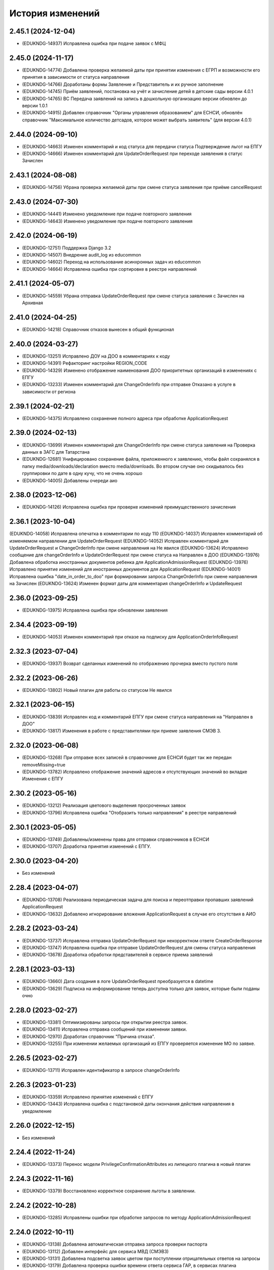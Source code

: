 .. :changelog:

История изменений
-----------------
2.45.1 (2024-12-04)
++++++++++++++++++++
- (EDUKNDG-14937) Исправлена ошибка при подаче заявок с МФЦ

2.45.0 (2024-11-17)
++++++++++++++++++++
- (EDUKNDG-14774) Добавлена проверка желаемой даты при принятии изменения с ЕГРП и возможности его принятия в зависимости от статуса направления
- (EDUKNDG-14766) Доработаны формы Заявление и Представитель и их ручное заполнение
- (EDUKNDG-14745) Приём заявлений, постановка на учёт и зачисление детей в детские сады версии 4.0.1
- (EDUKNDG-14765) ВС Передача заявлений на запись в дошкольную организацию версии обновлен до версии 1.0.1
- (EDUKNDG-14915) Добавлен справочник "Органы управления образованием" для ЕСНСИ, обновлён справочник "Максимальное количество детсадов, которое может выбрать заявитель" (для версии 4.0.1)

2.44.0 (2024-09-10)
++++++++++++++++++++
- (EDUKNDG-14663) Изменен комментарий и код статуса для передачи статуса Подтверждение льгот на ЕПГУ
- (EDUKNDG-14666) Изменен комментарий для UpdateOrderRequest при переходе заявления в статус Зачислен

2.43.1 (2024-08-08)
++++++++++++++++++++
- (EDUKNDG-14756) Убрана проверка желаемой даты при смене статуса заявления при приёме cancelRequest

2.43.0 (2024-07-30)
++++++++++++++++++++
- (EDUKNDG-14441) Изменено уведомление при подаче повторного заявления
- (EDUKNDG-14643) Изменено уведомление при подаче повторного заявления

2.42.0 (2024-06-19)
++++++++++++++++++++
- (EDUKNDG-12751) Поддержка Django 3.2
- (EDUKNDG-14507) Внедрение audit_log из educommon
- (EDUKNDG-14602) Переход на использование асинхронных задач из educommon
- (EDUKNDG-14664) Исправлена ошибка при сортировке в реестре направлений

2.41.1 (2024-05-07)
++++++++++++++++++++
- (EDUKNDG-14559) Убрана отправка UpdateOrderRequest при смене статуса заявления с Зачислен на Архивная

2.41.0 (2024-04-25)
++++++++++++++++++++
- (EDUKNDG-14218) Справочник отказов вынесен в общий функционал

2.40.0 (2024-03-27)
++++++++++++++++++++
- (EDUKNDG-13251) Исправлено ДОУ на ДОО в комментариях к коду
- (EDUKNDG-14391) Рефакторинг настройки REGION_CODE
- (EDUKNDG-14329) Изменено отображение наименования ДОО приоритетных организаций в изменениях с ЕПГУ
- (EDUKNDG-13233) Изменен комментарий для ChangeOrderInfo при отправке Отказано в услуге в зависимости от региона

2.39.1 (2024-02-21)
++++++++++++++++++++
- (EDUKNDG-14375) Исправлено сохранение полного адреса при обработке ApplicationRequest

2.39.0 (2024-02-13)
++++++++++++++++++++
- (EDUKNDG-13699) Изменен комментарий для ChangeOrderInfo при смене статуса заявления на Проверка данных в ЗАГС для Татарстана
- (EDUKNDG-12681) Унифицировано сохранение файла, приложенного к заявлению, чтобы файл сохранялся в папку media/downloads/declaration вместо media/downloads. Во втором случае оно скидывалось без группировки по дате в одну кучу, что не очень хорошо
- (EDUKNDG-14005) Добавлены очереди аио

2.38.0 (2023-12-06)
++++++++++++++++++++
- (EDUKNDG-14126) Исправлена ошибка при проверке изменений преимущественного зачисления

2.36.1 (2023-10-04)
++++++++++++++++++++
(EDUKNDG-14058) Исправлена опечатка в комментарии по коду 110
(EDUKNDG-14037) Исправлен комментарий об изменяемом направлении для UpdateOrderRequest
(EDUKNDG-14052) Исправлен комментарий для UpdateOrderRequest и ChangeOrderInfo при смене направления на Не явился
(EDUKNDG-13624) Исправлено сообщение для changeOrderInfo и UpdateOrderRequest при смене статуса на Направлен в ДОО
(EDUKNDG-13976) Добавлена обработка иностранных документов ребенка для ApplicationAdmissionRequest
(EDUKNDG-13976) Исправлено принятие изменений для иностранных документов для ApplicationRequest
(EDUKNDG-14001) Исправлена ошибка "date_in_order_to_doo" при формировании запроса ChangeOrderInfo при смене направления на Зачислен
(EDUKNDG-13624) Изменен формат даты для комментария changeOrderInfo и UpdateRequest

2.36.0 (2023-09-25)
++++++++++++++++++++
- (EDUKNDG-13975) Исправлена ошибка при обновлении заявления

2.34.4 (2023-09-19)
++++++++++++++++++++
- (EDUKNDG-14053) Изменен комментарий при отказе на подписку для ApplicationOrderInfoRequest

2.32.3 (2023-07-04)
++++++++++++++++++++
- (EDUKNDG-13937) Возврат сделанных изменений по отображению прочерка вместо пустого поля

2.32.2 (2023-06-26)
++++++++++++++++++++
- (EDUKNDG-13802) Новый плагин для работы со статусом Не явился

2.32.1 (2023-06-15)
++++++++++++++++++++
- (EDUKNDG-13839) Исправлен код и комментарий ЕПГУ при смене статуса направления на "Направлен в ДОО"
- (EDUKNDG-13817) Изменения в работе с представителями при приеме заявления СМЭВ 3.

2.32.0 (2023-06-08)
++++++++++++++++++++
- (EDUKNDG-13268) При отправке всех записей в справочнике для ЕСНСИ будет так же передан removeMissing=true
- (EDUKNDG-13782) Исправлено отображение значений адресов и отсутствующих значений во вкладке Изменения с ЕПГУ

2.30.2 (2023-05-16)
++++++++++++++++++++
- (EDUKNDG-13212) Реализация цветового выделения просроченных заявок
- (EDUKNDG-13796) Исправлена ошибка "Отобразить только направления" в реестре направлений

2.30.1 (2023-05-05)
++++++++++++++++++++
- (EDUKNDG-13749) Добавлены/изменены права для отправки справочников в ЕСНСИ
- (EDUKNDG-13707) Доработка принятия изменений с ЕПГУ.

2.30.0 (2023-04-20)
++++++++++++++++++++
- Без изменений

2.28.4 (2023-04-07)
++++++++++++++++++++
- (EDUKNDG-13708) Реализована периодическая задача для поиска и переотправки пропавших заявлений ApplicationRequest
- (EDUKNDG-13632) Добавлено игнорирование вложения ApplicationRequest в случае его отсутствия в АИО

2.28.2 (2023-03-24)
++++++++++++++++++++
- (EDUKNDG-13737) Исправлена отправка UpdateOrderRequest при некорректном ответе CreateOrderResponse
- (EDUKNDG-13747) Исправлена ошибка при отправке UpdateOrderRequest для смены статуса направления
- (EDUKNDG-13678) Доработка обработки представителей в сервисе приема заявлений

2.28.1 (2023-03-13)
++++++++++++++++++++
- (EDUKNDG-13660) Дата создания в логе UpdateOrderRequest преобразуется в datetime
- (EDUKNDG-13629) Подписка на информирование теперь доступна только для заявок, которые были поданы очно

2.28.0 (2023-02-27)
++++++++++++++++++++
- (EDUKNDG-13381) Оптимизированы запросы при открытии реестра заявок.
- (EDUKNDG-13411) Исправлена отправка сообщений при изменении заявки.
- (EDUKNDG-12970) Доработан справочник "Причина отказа".
- (EDUKNDG-13255) При изменении желаемых организаций из ЕПГУ проверяется изменение МО по заявке.

2.26.5 (2023-02-27)
++++++++++++++++++++
- (EDUKNDG-13711) Исправлен идентификатор в запросе changeOrderInfo

2.26.3 (2023-01-23)
++++++++++++++++++++
- (EDUKNDG-13359) Исправлено принятие изменений с ЕПГУ
- (EDUKNDG-13443) Исправлена ошибка с подстановкой даты окончания действия направления в уведомление

2.26.0 (2022-12-15)
+++++++++++++++++++
- Без изменений

2.24.4 (2022-11-24)
++++++++++++++++++++
- (EDUKNDG-13373) Перенос модели PrivilegeConfirmationAttributes из липецкого плагина в новый плагин

2.24.3 (2022-11-16)
++++++++++++++++++++
- (EDUKNDG-13379) Восстановлено корректное сохранение льготы в заявлении.

2.24.2 (2022-10-28)
+++++++++++++++++++
- (EDUKNDG-13285) Исправлены ошибки при обработке запросов по методу ApplicationAdmissionRequest

2.24.0 (2022-10-11)
+++++++++++++++++++
- (EDUKNDG-13138) Добавлена автоматическая отправка запроса проверки паспорта
- (EDUKNDG-13112) Добавлен интерфейс для сервиса МВД (СМЭВ3)
- (EDUKNDG-13131) Добавлена подсветка заявок цветом при поступлении отрицательных ответов на запросы
- (EDUKNDG-13179) Добавлена проверка ошибки времени ответа сервиса ГАР, в сервисах плагина concentrator.smev3_v32
- (EDUKNDG-13114) Исправлены ошибки при автоматической отправке запроса "Проверка Сведения о действительности регистрации по месту жительства/пребывания" (МВД СМЭВ 3).

2.22.4 (2022-09-27)
+++++++++++++++++++
- (EDUKNDG-13179) Добавлена проверка ошибки времени ответа сервиса ГАР, в сервисах плагина concentrator.smev3_v321

2.22.2 (2022-09-08)
+++++++++++++++++++
- (EDUKNDG-13036) Исправлен поиск дубликата ребенка в сервисе ApplicationRequest.
- (EDUKNDG-13225) Исправлена ошибка в запросе ApplicationRequest при отсутствии отчества

2.22.1 (2022-08-26)
+++++++++++++++++++
- (EDUKNDG-13150) Добавлена обязательность полей в филдсете "Документ, удостоверяющий положение законного представителя по отношению к ребенку".
- (EDUKNDG-13139) Исправлено значение тэга AdaptationGroupType и атрибута "code" при отправке UpdateOrderRequest.
- (EDUKNDG-13133) Реализация синхронной обработки FormData.

2.22.0 (2022-08-10)
+++++++++++++++++++
- (EDUKNDG-13205) Исправлен код и комментарий в запросе при смене статуса
  направления на "Отказано либо отказался" с инициатором отказа "Сотрудник"
- (EDUKNDG-13206) Исправлен некорректный расчет даты в запросе ChangeOrderInfo при смене статуса направления на "Не явился".


2.20.3 (2022-07-12)
+++++++++++++++++++
- (EDUKNDG-13107) Добавлена менедж-команда вместо скрипта для обработки запросов с заявлениями, для которых упала ошибка 404.

2.20.2 (2022-07-04)
+++++++++++++++++++
- (EDUKNDG-13039) Отправка изменений сделанных вручную в концентратор

2.20.1 (2022-06-23)
+++++++++++++++++++
- (EDUKNDG-12984) Добавлена проверка статуса заявки перед внесением изменений при поступлении запроса ApplicationRequest.
- (EDUKNDG-13088) Исправлен некорректный расчет даты в комментарии в ответе запроса ChangeOrderInfo.

2.20.0 (2022-06-08)
+++++++++++++++++++
- (EDUKNDG-12290) Добавлен чек-бокс и фильтры для карточки заявки о "Подписке на уведомления через ЕПГУ" (OrderRequest).

2.18.5 (2022-05-26)
+++++++++++++++++++
- (EDUKNDG-13047) Исправлена ошибка при просмотре/изменении льготы в заявлении

2.18.3 (2022-05-18)
++++++++++++++++++++
- (EDUKNDG-12316) (Удмуртия) Заявление с ЕПГУ пришло дважды на одного ребёнка.
- (EDUKNDG-12771) Правка провайдера данных для сервиса AttachmentRequest.
- (EDUKNDG-13000) Доработка хранения данных для отложенных запросов.

2.18.2 (2022-04-29)
++++++++++++++++++++
- Без изменений

2.18.1 (2022-04-27)
++++++++++++++++++++
- (EDUKNDG-12952) Исправлена обработка ссылок на вложения ЕСНСИ и обработка параметра "Максимальное количество детсадов" при обновлении справочников ЕСНСИ

2.18.0 (2022-04-21)
++++++++++++++++++++
- (EDUKNDG-12795) Реализовано сохранение данных в заявлении из запроса ApplicationOrderInfoRequest
- (EDUKNDG-12525) Исправлена отправка запроса changeOrderInfo при переводе заявления в статус Архивная
- (EDUKNDG-12867) Добавлены проверки на дубли для ребенка и представителя для запроса ApplicationRequest
- (EDUKNDG-12937) Добавлены сообщения для отправки в запросе CreateOrderRequest при смене статуса направления на Направлен в ДОУ

2.16.5 (2022-04-07)
++++++++++++++++++++
- (EDUKNDG-12896) Исправлена обработка документов детей при запросе ApplicationOrderInfoRequest
- (EDUKNDG-12927) Доработка блока statusHistoryList для сервиса UpdateOrderRequest

2.16.4 (2022-03-30)
++++++++++++++++++++
- (EDUKNDG-12831) Исправлен неверный формат даты рождения изменений с ЕПГУ

2.16.3 (2022-03-16)
++++++++++++++++++++
- (EDUKNDG-12793) Добавлено заполнение поля Номер актовой записи при поступлении запроса ApplicationOrderInfoRequest
- (EDUKNDG-12566) Изменена работа сервиса OrderRequest
- (EDUKNDG-12852) Исправлена ошибка 500 при создании направления вручную

2.16.2 (2022-03-01)
++++++++++++++++++++
- Без изменений

2.16.1 (2022-02-28)
++++++++++++++++++++
- (EDUKNDG-12489) Исправлен комментарий и убран лишний запрос при обработке ApplicationRequest

2.16.0 (2022-02-25)
++++++++++++++++++++
- (EDUKNDG-12233) Переход на ГАР
- (EDUKNDG-12567) Исправлена ошибка валидации при отправке справочников в ЕСНСИ.
- (EDUKNDG-12410) Добавление отложенной загрузки ГАР.
- (EDUKNDG-12747) Доработка авто смены статуса заявки при принятии изменений ЕПГУ

2.15.5 (2022-01-28)
++++++++++++++++++++
- (EDUKNDG-12567) Исправлена ошибка валидации при отправке справочников в ЕСНСИ.

2.15.4 (2022-01-24)
++++++++++++++++++++
- (EDUKNDG-12578) Реализована настройка для отключения отправки справочников для Концентратора СМЭВ 2
- (EDUKNDG-12519) Исправлен ответ сервиса GetApplicationAdmissionRequest.

2.15.3 (2022-01-20)
++++++++++++++++++++
- (EDUKNDG-12452) Добавлена детализация комментария "Отказано" при подаче заявления запросом FormData с блоком ApplicationRequest.
- (EDUKNDG-11900) Изменена передача ОКТМО при выгрузке справочника EDUORG

2.15.2 (2021-12-28)
++++++++++++++++++++
- (EDUKNDG-12394) Исправлена ошибка при отправке информации о смене статуса в концентратор.

2.15.1 (2021-12-22)
++++++++++++++++++++
- (EDUKNDG-12515) Изменена проверка обязательности полей при подписке на заявление (ВС FormData с блоком ApplicationOrderInfoRequest)

2.15.0 (2021-12-15)
++++++++++++++++++++
- (EDUKNDG-12190) Правка ошибки в скрипте окна добавления/редактирования льготы в заявке.
- (EDUKNDG-12182) Правка сохранения доп. атрибутов льготы в заявлении.

2.14.3 (2021-12-01)
++++++++++++++++++++
- (EDUKNDG-12385) Исправлена ошибка при получении запроса FormData с блоком GetApplicationRequest

2.14.2 (2021-11-18)
++++++++++++++++++++
- (EDUKNDG-12430) Исправлена ошибка при применении изменений из ЕПГУ

2.14.1 (2021-10-27)
++++++++++++++++++++
- (EDUKNDG-12328) Добавлен параметр при валидации в сервисе Application Request для возможности сравнения "Желаемой даты зачисления" со значением тэга FilingDate.

2.14.0 (2021-10-20)
++++++++++++++++++++
- (EDUKNDG-12311) Лишние записи в Уведомлении о приеме заявления
- (EDUKNDG-12244) Исправлена ошибка при обработке запроса GetApplicationQueueReasonRequest

2.13.4 (2021-10-06)
++++++++++++++++++++
- (EDUKNDG-11960) Правка параметров для файла отчета in_queue_notification.xls

2.13.3 (2021-09-08)
++++++++++++++++++++
- (EDUKNDG-12146) Правка параметра IdentityDocIssueCode

2.13.2 (20-08-2021)
++++++++++++++++++++
- (EDUKNDG-12105) Исправлена обработка url вложений для ApplicationRequest

2.13.1 (18-08-2021)
++++++++++++++++++++
- (EDUKNDG-12044) Доработана логика передачи параметра AdaptationGroupType в случае, если в заявке указано не справочное значение

2.13.0 (11-08-2021)
++++++++++++++++++++
- (EDUKNDG-11913) 1845. Концентратор. Поиск по новому идентификатору
- (EDUKNDG-11989) Доработан функционал поля Дата выбора льготы в заявке

2.12.15 (06-08-2021)
++++++++++++++++++++
- (EDUKNDG-12070) Исправлены типы атрибутов при передаче справочников

2.12.14 (04-08-2021)
++++++++++++++++++++
- (EDUKNDG-12029) Исправлено формирование url для вложений

2.12.13 (03-08-2021)
++++++++++++++++++++
- (EDUKNDG-12043) Исправлено отправка Language и ChildBirthDocIssueDate в GetApplicationResponse

2.12.12 (02-08-2021)
++++++++++++++++++++
- (EDUKNDG-11986) Исправлена обработка запроса ApplicationRequest при отсутствии
  кода ФИАС у дома, также исправлена обработка населенного пункта.

2.12.11 (28-07-2021)
++++++++++++++++++++
- (EDUKNDG-11970) Доработка ответов (orderId) сервисов.
- (EDUKNDG-11996) Доработка совместной работы СМЭВ 2 и СМЭВ 3
- (EDUKNDG-12019) Исправлена передача номера телефона представителя

2.12.10 (19-07-2021)
++++++++++++++++++++
- (EDUKNDG-11969) Правки заполнения адреса СМЭВ 3 и блока AdaptationProgramDocInfo СМЭВ 2

2.12.9 (13-07-2021)
+++++++++++++++++++
- (EDUKNDG-11956) Правка поля Документ, подтверждающий специфику

2.12.8 (12-07-2021)
+++++++++++++++++++
- (EDUKNDG-11872) Правка поля Документ, подтверждающий специфику
- (EDUKNDG-11916) Правка формирования блока данных "Сведения о ребёнке"
- (EDUKNDG-11943) Доработка формирования блока BenefitInfo

2.12.7 (30-06-2021)
+++++++++++++++++++
- (EDUKNDG-11812) Исправлена ошибка 500 при сохранении организации

2.12.6 (22-06-2021)
+++++++++++++++++++
- (EDUKNDG-11816) При получении изменений с концентратора, необязательным параметрам, которые не были переданы, устанавливаются значения по умолчанию
- (EDUKNDG-11815) Доработка блоков ChildInfo, AdaptationProgram, PersonIdentityDocInfo в сервисах СМЭВ 3.
- (EDUKNDG-11820) Исправлено заполнение адреса при подаче заявки в сервисе ApplicationRequest.

2.12.5 (15-06-2021)
+++++++++++++++++++
- (EDUKNDG-11746) Доработка менедж-команды присвоения заявлениям идентификатора ЕПГУ.
- (EDUKNDG-11663) Добавление в выпадающее меню "Отобразить только направления" чекбокса "На подтверждение" при подключении плагина smev3_v321
- (EDUKNDG-11742) Обработка изменений полей с концентратора


2.12.4 (09-06-2021)
+++++++++++++++++++
- (EDUKNDG-11762) Правка правил для сервисов СМЭВ 3.
- (EDUKNDG-11708) Добавлено логирование запросов changeOrderInfo в "Логе запросов"
- (EDUKNDG-11770) Доработка команды smev3_import_declarations.

2.12.3 (03-06-2021)
+++++++++++++++++++
- (EDUKNDG-11727) Правка значения по умолчанию типа представителя в сервисе ApplicationRequest.
- (EDUKNDG-11728) Добавлены статусы, при которых не требуется отправка changeOrderInfo
- (EDUKNDG-11735) Доработка в сервисах блока PersonInfoType.
- (EDUKNDG-11744) Добавлена обработка блока ChildBirthDocForeign.
- (EDUKNDG-11755) Правка ответов FormData.

2.12.2 (2021-05-31)
+++++++++++++++++++
- (EDUKNDG-11704) Доработка запросов с блоком Address.
- (EDUKNDG-11717) Исправлена обработка запроса при указании несуществующих id организаций
- (EDUKNDG-11718) Доработка ответов с блоком changeOrderInfo.
- (EDUKNDG-11720) Доработка сервисов СМЭВ 3 (ChildInfo, PersonInfo, Address, ...)
- (EDUKNDG-11721) Исправлена ошибка при отправке запроса OrderRequest для ребёнка с заявлением в статусе "Зачислен"
- (EDUKNDG-11723) Корректный ответ GetApplicationQueueReason если не найдено заявок по дате
- (EDUKNDG-11709) Добавлено сохранение поля "Индекс сообщения в СМЭВ". Изменены ответы при переходе направления в статус Направлен в ДОО
- (EDUKNDG-11715) Добавлен тег CancelAllowed
- (EDUKNDG-11714) Исправлена ошибка при создании заявления
- (EDUKNDG-11711) Версия python-magic идентична educommon

2.12.1 (2021-05-27)
+++++++++++++++++++
- (EDUKNDG-11681) Доработка ответа сервиса ApplicationRequest.
- (EDUKNDG-11648) Доработка запросов с блоком MedicalReport.
- (EDUKNDG-11695) Исправление обработки прикреплённых файлов для ApplicationReqest
- (EDUKNDG-11669) Сохранение идентификатора сообщения заявки перенесено в ApplicationRequest
- (EDUKNDG-11674) Исправлена ошибка при обработке изменений заявления методом ApplicationRequest
- (EDUKNDG-11672) Добавлено получение пола и типа представителя в запросе по ВС FormData с блоком ApplicationRequest.

2.12.0 (2021-05-21)
+++++++++++++++++++
- (EDUKNDG-11196) Реализация сервиса обработки ApplicationOrderInfoRequest.
- (EDUKNDG-11199) Реализация сервиса обработки GetApplicationQueueReasonRequest.
- (EDUKNDG-11448) Добавлена отправка запросов ApplicationOrderInfoRequest при изменении статуса заявления
- (EDUKNDG-11192) Доработка сервисов обработки ApplicationRequest, GetApplicationAdmissionRequest.
- (EDUKNDG-11447) Реализация отправки информации о заявлении по ВС "Передача заявлений на запись в дошкольную организацию"
- (EDUKNDG-11197) Реализация обработки запроса ApplicationAdmissionRequest
- (EDUKNDG-11442) Добавление нового статуса заявления "Заявление поступило".
- (EDUKNDG-11236) Доработка сервиса ЕСНСИ
- (EDUKNDG-11523) Правка запросов СМЭВ 3
- (EDUKNDG-11547) Доработка manage команды для выгрузки xml-файлов с данными справочников для ЛК ЕСНСИ
- (EDUKNDG-11559) Правка в расчете значения об изменении позиции в очереди сервиса GetApplicationQueueReasonRequest.
- (EDUKNDG-11618) Исправлена ошибка с точками расширения в плагине concentrator.smev3
- (EDUKNDG-11618) Добавлены проверки и перевод кодов адресов в коды ФИАС для сервиса ApplicationRequest для concentrator.smev3_v321

2.11.0 (2021-04-22)
+++++++++++++++++++
- (EDUKNDG-11192) Реализация сервиса обработки ApplicationRequest.
- (EDUKNDG-11305) Реализована проверка желаемой даты зачисления.
- (EDUKNDG-11350) Реализация хранения ответа заявителя и комментария в направлениях.
- (EDUKNDG-11201) Реализация сценария передачи данных для подачи заявления на приём.
- (EDUKNDG-11202) Реализация сценария приема отказа от предложенной ДОО по ВС FormData.
- (EDUKNDG-11198) Реализация сценария передачи информации о последовательности предоставления мест по ВС FormData
- (EDUKNDG-11200) Реализация сервиса обработки GetApplicationRequest по ВС FormData

2.10.1 (2021-04-08)
+++++++++++++++++++
- (EDUKNDG-11384) Изменена передача очереди на ЕПГУ методом GetApplicationQueue.

2.10.0 (2021-02-25)
+++++++++++++++++++
- Без изменений

2.9.6 (2021-02-09)
++++++++++++++++++
- (EDUKNDG-11096) Исправлена подсветка заявления с истекшим сроком специфики.

2.9.5 (2021-01-27)
++++++++++++++++++
- (EDUKNDG-11079) Исправлены ошибки при передачи полей заявления при взаимодействии с концентратором

2.9.4 (2021-01-18)
++++++++++++++++++
- (EDUKNDG-10893) Добавлена возможность при автоматической смене статуса заявления отправлять актуалньый статус.
Установлен запрет на выполнение SendUpdateApplicationState для заявлений, у которых не изменился статус
- (EDUKNDG-11014) Изменение порядка обработки запроса cancelRequest.
- (EDUKNDG-10993) Правка сервиса ApplicationRequest.

2.9.3 (2020-12-27)
++++++++++++++++++
- (EDUKNDG-10993) Правка сервиса ApplicationRequest.
- (EDUKNDG-11004) Изменена проверка при подаче заявления с уникальным orderid
- (EDUKNDG-11005) Исправлено сохранение измененных полей. Исправлена ошибка
сохранения снилс при создании заявления

2.9.2 (2020-12-24)
++++++++++++++++++
- (EDUKNDG-10981) Устранение ошибок при обработке запроса FormData.
- (EDUKNDG-10982) Правка namespaces в сервисах СМЭВ 3.

2.9.1 (2020-12-23)
++++++++++++++++++
- (EDUKNDG-10897) Изменена логика присвоения заявлению начального статуса
- (EDUKNDG-10871) Исправлена ошибка в методе GetApplicationQueue в случае, когда
  у ребёнка отсутствует представитель

2.9.0 (2020-12-15)
++++++++++++++++++
- (EDUKNDG-10839) Доработка формирования сообщения заявителю.
  Удаление поля "Количество дней на согласование предложенного ДОО"
- (EDUKNDG-10649) Добавлен новый статус заявления "Заявление принято к рассмотрению"

2.8.2 (2020-11-25)
++++++++++++++++++
- (EDUKNDG-10842) Исправлена 500 ошибка при открытии заявки.
- (EDUKNDG-10773) Правка отправки запроса в МВД.

2.8.1 (2020-11-19)
++++++++++++++++++
- (EDUKNDG-10390) Доработка сервисов eventService и ApplicationChooseRequest

2.8.0 (2020-11-18)
++++++++++++++++++
- (EDUKNDG-10094) Доработка сервисов СМЭВ 3
- (EDUKNDG-10269) Реализация сервиса textRequest (Прием текстовых сообщений)
- (EDUKNDG-10095) Реализация взаимодействия с Концентратором по СМЭВ 3.Отмена заявления
- (EDUKNDG-10270) Реализация взаимодействия с Концентратором по СМЭВ 3. Передача сообщений в ЛК ЕПГУ
- (EDUKNDG-10113) Передача статуса в ЛК ЕПГУ
- (EDUKNDG-10399) Добавление поля "Количество дней на согласование предложенного ДОО"
  на вкладку "Комплектование" в справочник "МО"
- (EDUKNDG-7341) Добавление полей и разбора специфики ребенка.
- (EDUKNDG-10390) Доработка сервиса eventService

2.7.2 (2020-11-03)
++++++++++++++++++
- (EDUKNDG-10762) Добавлена настройка для ограничения желаемых ДОО в сервисе GetApplicationQueue
- (EDUKNDG-10744) Правка проверки дубля при подаче заявления

2.7.1 (2020-10-05)
++++++++++++++++++
- (EDUKNDG-10319) Оптимизация сервиса GetApplicationQueue

2.7.0 (2020-09-22)
++++++++++++++++++
- (EDUKNDG-10406) Добавлена новая льгота и дополнен шаблон для печати заявления

2.6.1 (2020-09-11)
++++++++++++++++++
- (EDUKNDG-10552) Исправлено значение тега RegionalId в запросе GetApplicationQueue

2.6.0 (2020-07-29)
++++++++++++++++++
- Нет изменений

2.5.2 (2020-06-25)
++++++++++++++++++
- (EDUKNDG-10241) Исправлена обработка желаемых ДОО.

2.5.1 (2020-06-11)
++++++++++++++++++
- (EDUKNDG-10131) Исправлена проверка и отображение дат при принятии изменений с ЕПГУ.
- (EDUKNDG-10262) Исправление сервиса получения очереди заявки

2.5.0 (2020-06-03)
++++++++++++++++++
- (EDUKNDG-9978) Исправлено заполнение атрибутов отправителя и получателя

2.4.0 (2020-04-08)
++++++++++++++++++
- (EDUKNDG-9877) Исправлено создание пустого изменения ЕПГУ.
  Переименовано сообщение при отсутствии изменений в запросе UpdateApplication.
  Добавлена manage-команда для удаления пустых записей ChangeDeclaration
- (EDUKNDG-9836) Изменена печатная форма уведомления, которая формируется из заявки по кнопке "Распечатать уведомление"
- (EDUKNDG-9776) Реализация доработки изменения желаемой даты

2.3.3 (2020-03-27)
++++++++++++++++++
- (EDUKNDG-9955) Правка источника заявления для ХМАО.

2.3.2 (2020-03-24)
++++++++++++++++++
- (EDUKNDG-9893) Убрано значение по умолчанию у функции js, потому что Internet Explorer их не поддерживает
- (EDUKNDG-9919) Исправлена передача ОКАТО ДОО на ЕПГУ

2.3.1 (2020-02-27)
++++++++++++++++++
- (EDUKNDG-9859) 
  Добавлено преобразование ID некоторых справчоников в строку в метода NewRequest;
  Исправлены сообщения о несуществующих значениях справочника в методу NewRequest.

2.3.0 (2020-02-13)
++++++++++++++++++
- (EDUKNDG-9363) Добавлена льгота для детей лиц, проходящих службу в нацгвардии.
- (EDUKNDG-8698) Создание нового заявления, если найдено существующее в статусе "Не явился"
- (EDUKNDG-9476) Добавлены статусы заявлений, для которых изменения с Концентратора не применяются
- (EDUKNDG-9440) Исправлено отображение записей в справочнике Параметры для изменений данных через ЕПГУ

2.2.2 (2020-02-12)
++++++++++++++++++
- (EDUKNDG-9241) Добавление точек расширения в сервис RegServiceDelivery
- (EDUKNDG-9519) Перенесены изменения с ветки hmao

2.2.1 (2019-12-30)
++++++++++++++++++
- (EDUKNDG-9530) Добавлено исключение при попытке получения комментария к несуществующей льготе

2.2.0 (2019-12-18)
++++++++++++++++++
- (EDUKNDG-9143) Исправлено падение SOAP UI при открытии сервиса.
- (EDUKNDG-9412) Исправлена миграция lipetsk_specifics.0003_load_initial_data.
- (EDUKNDG-8644) Изменена форма уведомления о подаче заявления
- (EDUKNDG-9194) Смена типа поля комментария к изменениям с ЕПГУ.
- (EDUKNDG-9275) Добавлена проверка статуса заявок для изменений с ЕПГУ
- (EDUKNDG-9373) Исправлено отображение комментариев во вкладке "Изменения с ЕПГУ" заявок
- (EDUKNDG-8922) Исправлено отображение изменений с ЕПГУ заявлений
- (EDUKNDG-9374) Исправлен рассчет AllCategoryPosition Позиция берется для конкретного юнита, по аналогии с прочими параметрами

2.1.2 (2019-11-13)
++++++++++++++++++
- (EDUKNDG-9212) Исправлено отображение наименований прав
- (EDUKNDG-9240) Убран перевод заявления в статус `Отказано в услуге` при отмене принятия данных, поступивших с ЕПГУ.

2.1.1 (2019-10-18)
++++++++++++++++++
- (EDUKNDG-8542) Добавлена проверка на пустоту в справочнике "Параметры для изменения данных через ЕПГУ"

2.1.0 (2019-10-14)
+++++++++++++++++++
- (EDUKNDG-8995) При принятии изменений заявление не должно менять статус (кроме статусов REFUSED, ARCHIVE)
- (EDUKNDG-8929) Изменение печатной формы заявления в плагине Липецка
- (EDUKNDG-9059) Исправлена ошибка 'IntegrityError' при склеивании заявлений:
  добавлено каскадное удаление атрибутов, мешающих удалению льготы

2.0.4 (2019-10-01)
+++++++++++++++++++
- (EDUKNDG-8983) Исправлена некорректная смена МО в заявке при принятии изменений с ЕПГУ
- (EDUKNDG-8939) Исправлена ошибка при применении изменений с ЕПГУ по комментарию к льготе

2.0.3 (2019-09-13)
+++++++++++++++++++
- (EDUKNDG-7742) Реализована проверка и вывод предупреждения при принятии изменений с ЕПГУ.

2.0.2 (2019-09-16)
+++++++++++++++++++
- (EDUKNDG-8928) Исправлено логирование ошибок в запросах + убран костыль для концентратора
- (EDUKNDG-8771) Добавлена очистка старых полей адреса при принятии изменений ЕПГУ.
- (EDUKNDG-7494) Исправлена ошибка при вызове ApplicationLogicException в связи с переходом на python3.
  Изменена фраза исключения при попытке сохранения более 1 льготы с портала
- (EDUKNDG-8848) Исправлена ошибка при отправке UpdateApplicationRequest (RelatedObjectDoesNotExist)
- (EDUKNDG-8847) Исправлена ошибка сервисов Липецка.
- (EDUKNDG-9026) Исправлена ошибка, вызываемая поиском несуществующей модели при расчете отличий concentrator_changedeclaration

2.0.1 (2019-08-16)
+++++++++++++++++++
- (EDUKNDG-8848) Исправлена ошибка при отправке UpdateApplicationRequest
- (EDUKNDG-8893) Исправлена ошибка при обработке запроса GetApplicationRequest

2.0.0 (2019-06-24)
+++++++++++++++++++
- (EDUKNDG-8433) поддержка python 3
- (EDUKNDG-7494) Добавлена возможность принятия изменений с 2 льготами из концентратора для Липецка
- (EDUKNDG-8260) Перенос комментария концентратора по льготе из заявления в льготу
- (EDUKNDG-8660) Исправил ошибку при принятии изменений с ЕПГУ
- (EDUKNDG-8785) Исправил ошибку при печати шаблона со вкладки 'Изменения с ЕПГУ'
- (EDUKNDG-8809) Исправил ошибку при отправке pushEvent с данными ЕПГУ
- (EDUKNDG-8808) Исправил ошибку при подаче заявлений с помощью сервиса

1.10.3 (2019-08-07)
+++++++++++++++++++
- (EDUKNDG-8762) Добавлена обработка ошибки при отсутствии организации.
- (EDUKNDG-8613) Исправил изменение МО в заявлении при изменениях с ЕПГУ

1.10.2 (2019-07-09)
+++++++++++++++++++
- (EDUKNDG-8624) Добавление обработки ошибки валидации при применении изменений
- (EDUKNDG-8613) Исправлено изменение МО в заявлении при изменении желаемого учреждения

1.10.1 (2019-06-05)
+++++++++++++++++++
- (EDUKNDG-7301) Поддержка pip 10
- (EDUKNDG-8538) Исправление расширенного сохранения льготы в lipetsk_specifics

1.10.0 (2019-05-28)
++++++++++++++++++
- (EDUKNDG-7708) (НСО) Передаются некорректные ДОО в ответе GetApplicationQueue
- (EDUKNDG-8424) ЭДС. Устранить зависимость от m3-legacy

1.9.4 (2019-05-15)
++++++++++++++++++
- (EDUKNDG-8262) Исправлено падение отправки изменений Привелегий
  при изменении в интерфейсе/админке.
- (EDUKNDG-8262) Скорректированы случаи при которых отправляются изменения.

1.9.3 (2019-04-12)
++++++++++++++++++
- (EDUKNDG-8049) Добавлено сообщение об ошибке в случае отсутствия льготы в
  справочнике при принятии изменений из ЕПГУ для Липецка.

1.9.2 (2019-04-05)
++++++++++++++++++
- (EDUKNDG-8297) Актуальный прогресс в зависимости от лога запроса в статусе
  задачи UpdateApplicationState

1.9.1 (2019-04-04)
++++++++++++++++++
- (EDUKNDG-8203) Доработать ответ NewApplicationResponse при отрицательных
сценариях

1.9.0 (2019-03-25)
++++++++++++++++++
- (EDUKNDG-8000) Неверный механизм принятия изменений по льготе с портала

1.8.5 (2019-03-07)
++++++++++++++++++
- (EDUKNDG-8049) Исправлена ошибка связанная с принятием изменений и опцией
  SET_NOTIFICATION_TYPE

1.8.4 (2019-02-21)
++++++++++++++++++
- (EDUKNDG-8157) Исправил конфликт шаблонов плагинов child_age_validation и
  lipetsk_specifics в окне смены статуса заявления.
- (EDUKNDG-8049) Добавлено сообщение об ошибке в случае отсутствия льготы в
  справочнике при принятии изменений из ЕПГУ.

1.8.3 (2019-01-30)
++++++++++++++++++
- (EDUKNDG-8047) Исправлена проблема отправки ОКАТО родительских организаций.

1.8.2 (2019-01-22)
++++++++++++++++++
- (EDUKNDG-8019) Исправлена попытка создания уже имеющейся связи между
  ребенком и представителем.
1.8.1 (2018-10-19)
++++++++++++++++++
- (EDUKNDG-7111) Добавлена проверка приоритетов организаций при подаче/обновлении
  заявлений
- (EDUKNDG-7637) Замена related на remote_field - переход на Django 1.11
- (EDUKNDG-7599) В атрибуте "СубъектУчета" передаются значения не от МО,
  а от заполненного в иерархии выше учреждения
- (EDUKNDG-7599) Поправил команду send_dicts_to_concentrator в связи с обновлением Django

1.7.3 (2018-09-06)
++++++++++++++++++
- (EDUKNDG-7347) Исправлено создание дублей детей при подаче повторных заявлений
- (EDUKNDG-7479) Исправлена ошибка при отклонении изменений, поступивших с ЕПГУ

1.7.2 (2018-08-20)
++++++++++++++++++
- (EDUKNDG-7409) Прописана default_app_config с указанием пути для класса
  наследника AppConfig

1.7.1 (2018-08-07)
++++++++++++++++++
- (EDUKNDG-7232) Изменения в запросах отправки справочника льгот.
- (EDUKNDG-7254) Исправлена ошибка при добавлении дубликата атрибута в ведомство

1.7.0 (2018-07-13)
++++++++++++++++++
- (EDUKNDG-7152) НСО. Повторная отправка запросов на смену статуса.

1.6.2 (2018-07-06)
++++++++++++++++++
- (EDUKNDG-7027) Липецк. Восстановлена работоспособность специализированного
  PushEvent

1.6.1 (2018-06-26)
++++++++++++++++++
- (EDUKNDG-7085) Передача в ответе для CheckDeclarationDOU желаемых  учреждений
  в порядке приоритета.

1.6.0 (2018-05-28)
++++++++++++++++++
- (EDUKNDG-6927) При получение документов методе апдейт, сохраняем их,
  но не показываем
- (EDUKNDG-5987) Липецк. Устанавливает тип отчета обязательным для
  заполнения в форме добавления льготы

1.5.5 (2018-05-22)
++++++++++++++++++
- (EDUKNDG-6975) Исправления по реализации фильтрации льгот по МО на портале

1.5.4 (2018-05-17)
++++++++++++++++++
- (EDUKNDG-6975) Реализована фильтрация льгот по МО на портале

1.5.3 (2018-03-29)
++++++++++++++++++
- (EDUKNDG-6920) Исправлена проверка на наличие дублей при подаче заявления

1.5.2 (2018-02-20)
++++++++++++++++++
- (EDUKNDG-2632) Добавлена подсветка заявлений с незаполненным или некорретным желаемым
   учреждением

1.5.1 (2017-12-27)
++++++++++++++++++
- (EDUKNDG-6221) Исправлено дублирование заявлений при подаче заявления
- (EDUKNDG-6607) Исправлена непредвиденная ошибка при добавлении льготы к заявлению

1.5.0 (2017-10-02)
++++++++++++++++++
- (EDUKNDG-6284) Доработан сигнал вызывающий таск SendUpdateApplicationState на отправку запроса.
- (EDUKNDG-2868) Убран возможный KeyError внутри CheckDeclarationDOU

1.3.7 (2017-08-28)
++++++++++++++++++
- (EDUKNDG-6160) Перехват некоторых ошибок при сохранении заявления
   Перенос изменений по задаче EDUKNDG-5658 из release/1.2

1.3.6 (2017-08-04)
++++++++++++++++++
- (EDUKNDG-6017) Убрал вырезание BinaryData при вызове методов
  NewApplication и UpdateApplication

1.3.5 (2017-08-03)
++++++++++++++++++
- (EDUKNDG-6017) Ошибка при превышении указанного объёма BinaryData в методах
  NewApplication и UpdateApplication
- (EDUKNDG-6017) BinaryData не сохраняется в логах при вызове методов
  NewApplication и UpdateApplication

1.3.4 (2017-08-02)
++++++++++++++++++
- (EDUKNDG-5994) Возможность парсить большие XML.

1.3.3 (2017-07-13)
++++++++++++++++++
- (EDUKNDG-5902) Исправлена передача State (кода статуса заявки).

1.3.2 (2017-06-28)
++++++++++++++++++
- (EDUKNDG-5793) Исправлен и дополнен маппинг статусов заявки.
  Сделана передача адреса проживания и адреса регистрации для DeclaredPerson,
  наименование статуса заявки для State заменено на код статуса.

1.3.1 (2017-06-22)
++++++++++++++++++
- (EDUKNDG-5097) Убрано отображение удалённых представителей в заявке (реестр заявок)
- Исправлена ошибка вызывающую очередь запросов Концентратора

1.3.0 (2017-04-07)
++++++++++++++++++
- (EDUKNDG-4833) Доработка в методе GetApplication.
- (EDUKNDG-4699) Реализовал печать запроса с ОВД и званием.
- (EDUKNDG-4703) Печать запроса в ведомство по четвертому типу
- (EDUKNDG-4701) Печать запроса в ведомство с подразделением и званием
- (EDUKNDG-3013) Переименование "учреждение" в "организация".
- Добавлена передача id значения "Нет" в информации об ограниченных
  возможностях, когда эта информация не заполнена.

1.2.10 (2017-05-19)
+++++++++++++++++++
- (Липецк) Убрано отображение удалённых представителей в заявке (реестр заявок)

1.2.9  (2017-05-18)
+++++++++++++++++++
- (Владимир) Исправлена ошибка отправки в ЕПГУ (`GroupStatisticProxy` - статистика по возрастным группам)

1.2.8  (2017-05-17)
+++++++++++++++++++
- Перехват некоторых ошибок при сохранении заявления

1.2.7  (2017-05-05)
+++++++++++++++++++
- Совместимость опитимизации GetApplicationQueue с ЭДС 1.27.4 и выше.

1.2.6  (2017-05-04)
+++++++++++++++++++
- Совместимость опитимизации GetApplicationQueue с ЭДС 1.27.4 и выше.

1.2.5  (2017-05-04)
+++++++++++++++++++
- Оптимизация GetApplicationQueue

1.2.4  (2017-04-03)
+++++++++++++++++++
- Исправлена ошибка в карточке заявления при открытии вкладки Изменения с ЕПГУ

1.2.3  (2017-03-29)
+++++++++++++++++++
- Исправлена ошибка при принятии изменений с ЕПГУ

1.2.2  (2017-03-28)
+++++++++++++++++++
- Исправлена ошибка в ответе об ошибки сервиса NewApplicationRequest

1.2.1  (2017-03-23)
+++++++++++++++++++
- (Липецк) Исправлена ошибка в названии пака для `PrintPupilTransferExtension`,
  который добавляет кнопку печати заявления на перевод детей между учреждениями

1.2.0  (2017-03-17)
+++++++++++++++++++
- Изменения для совместимости с Django 1.8
- (Липецк) Исправлена ошибка при одобрении изменений от ЕПГУ

1.1.53 (2017-03-13)
+++++++++++++++++++
- (Липецк) Исправлен вывод списка образовательных организаций в Уведомление
  о постановке на учет для направления и зачисления

1.1.51 (2017-03-03)
+++++++++++++++++++
- Исправлена непредвиденная ошибка в при включенном пакете ``lipetsk_specifics``.

1.1.49 (2017-03-03)
+++++++++++++++++++
- (Липецк) Замена стандартного сигнала `pre_delete` на кастомный
  `pre_safe_delete`, используемого при удалении объектов, связанных со льготой,
  которую необходимо удалить из заявки

1.1.48 (2017-02-28)
+++++++++++++++++++
- Доработана обработка ошибок в методах концентратора
  по аналогии с методом NewApplication.

1.1.47 (2017-02-08)
+++++++++++++++++++
- (Липецк) Добавлены поля "Наименования для запроса в ведомства",
  "Тип отчета" в окна добавление и редактирования льготы.

1.1.46 (2017-02-02)
+++++++++++++++++++
- Настройка SMEV_CONCENTRATOR_WSDL_FILE для возможности формировать запрос в концентратор по локальной wsdl

1.1.45 (2017-02-01)
+++++++++++++++++++
- Исправлена подача заявления.

1.1.44 (2017-01-29)
+++++++++++++++++++
- Исправлена ошибка в сервисе изменения концентратор липецка

1.1.43 (2016-12-29)
+++++++++++++++++++
- Исправлена печать приложения Приложение 4.

1.1.41 (2016-12-16)
+++++++++++++++++++
- Липецк. Приложение 1. Добавлена кнопка "Распечатать заявление с обработкой ПД" в реестре заявок

1.1.40 (2016-11-28)
+++++++++++++++++++
- Исправлена ошибка при создание нового заявления в Липецке (EDUKNDG-4790).

1.1.39 (2016-11-28)
+++++++++++++++++++
- При отказе в услуге NewApplication отправляется статус REJECT

1.1.38 (2016-11-23)
+++++++++++++++++++
- Сделана автоматическая распечатка Заявления о внесении изменений в Заявку.

1.1.37 (2016-11-10)
+++++++++++++++++++
- Исправление бага в EDUKNDG-4583

1.1.36 (2016-10-31)
+++++++++++++++++++
- Возвращена функциональность по распечатке в реестре обменов

1.1.29 (2016-08-31)
+++++++++++++++++++
- Совместимость с educommon == 0.14.16

1.1.28 (2016-08-23)
+++++++++++++++++++
- Исправлена ошибка при печати изменений с ЕПГУ

1.1.27 (2016-07-15)
+++++++++++++++++++
- (EDUKNDG-3725) Исправлена ошибка на печатной форме изменений заявления с ЕПГУ

1.1.26 (2016-00-31)
+++++++++++++++++++
- Исправлена 500 ошибка при добавлении зачисления

1.1.25 (2016-05-31)
+++++++++++++++++++
- Исправлена некорректная загрузка изменений в печатной форме заявления: поля
  были перепутаны местами.
- (EDUKNDG-3078) Добавлена проверка на существование модели.

1.1.24 (2016-04-11)
+++++++++++++++++++
- Переход на логирование вебсервисов educommon.

1.1.23 (2016-04-02)
+++++++++++++++++++
- (#EDUKNDG-3520) Проверка наличия тэга CaseNumber
- (#EDUKNDG-3395) Не удалялись льготы в заявке. Были ссылки на записи модели на подтверждение льготы.

1.1.22 (2016-02-15)
+++++++++++++++++++
- Изменено поведение смены обладателя льготы через липецкие сервис-методы.
  Данные о представителе больше не затираются.

1.1.21 (2016-02-15)
+++++++++++++++++++
- Корректная обработка NewApplication запроса при пустом теге
  Benefits.

1.1.20 (2016-02-11)
+++++++++++++++++++
- Изменена обработка тега BirthDocForeign в концентраторе, значение тега
  игнорируется и воспринимается как "Другой документ, удостоверяющий личность".

1.1.19 (2016-02-10)
+++++++++++++++++++
- Корректная обработка имен длинных файлов.
- В концентраторе доработана обработка тегов BirthDocForeignNumber,
  BirthDocForeign для методов Update/GetApplication

1.1.17 (2016-02-02)
+++++++++++++++++++

- Исправлен мелкий баг при отправке Push уведомлений

1.1.16 (2016-02-02)
+++++++++++++++++++

- Удаление из истории попыток удалить изменения даты подачи
- Отправка case_number в push уведомлениях
- В концентраторе доработана обработка тегов BirthDocForeignNumber,
  BirthDocForeign для методов NewApplication
- Исправил ошибку в сервисе "Отправка справочников в ЕПГУ"

1.1.14 (2015-12-25)
+++++++++++++++++++

- Восстановил сохранение принадлежности льготы и ее обладателя в lipetsk_specific.

1.1.13 (2015-12-16)
+++++++++++++++++++

- В ChangesMap Declaration убран параметр SubmitDate(дата подачи заявления), для
  отключения отслеживания и применения изменения методах UpdateApplication концетратора и
  lipetsk_specific.

1.1.12 (2015-12-10)
+++++++++++++++++++

- В GetApplication концентратора возвращаем по дефолту 01.01.1900,
  если в системе "Дата выдачи ДУЛ" была не заполнена
- Не подтверждались изменения с ЕПГУ по многосложным полям.
  Доработано рекурсивное получение поля и его значения.

1.1.11 (2015-11-30)
+++++++++++++++++++

- Исправлены ошибки в классах сопоставлений DelegateDocTypeRule для концентратора и Липецка.

1.1.10 (2015-11-20)
+++++++++++++++++++

- Исправлена ошибка в сервисе получния данных заявления UpdateApplicationRequest Липецка.

1.1.9 (2015-11-18)
++++++++++++++++++

- Исправлена ошибка в сервисе получния данных заявления GetApplicationRequest Липецка.

1.1.8 (2015-11-17)
++++++++++++++++++

- Исправлена ошибка в сервисе подачи заявления. в обработке типа документа представителя

1.1.7 (2015-10-16)
++++++++++++++++++

- Из описания сервисов пакета lipetsk_specifics убраны импорты из пакета concentrator,
т.к. это не зависимые методы, и изменения в концентраторе не должны менять логику
липецкого пакета

1.1.6 (2015-10-08)
++++++++++++++++++

- Перенесен специфичный для липецкого плагина код из метода CheckDeclarationDOU
  сервиса CheckDeclaration.

1.1.5 (2015-09-29)
++++++++++++++++++

- Поле "Причина возврата в очередь" окна печати уведомления для заявки
  стало обязательным
- Исправлена ошибка при подаче и изменении заявления на ЕПГУ

1.0.3 (2015-08-18)

++++++++++++++++++

- Исправлена ошибка применения изменений с ЕПГУ при добавлении льготы
- В справочнике "Параметры для изменения данных через ЕПГУ" появилось
  ограничение на создание дублирующих записей и добавлено новое значение


1.0.2 (2015-08-05)
++++++++++++++++++

- Протокол concentrator-smev перенесен в 1.0.x

1.0.1 (2015-08-05)
++++++++++++++++++

- Исправлен баг открытия окна льготы в заявке для ЭДС 1.18

1.0.0 (2015-07-30)
++++++++++++++++++

- Выделена версия для ЭДС 1.18

